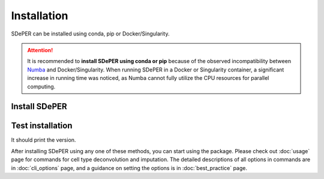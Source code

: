 Installation
============

SDePER can be installed using conda, pip or Docker/Singularity.


.. attention::

   It is recommended to **install SDePER using conda or pip** because of the observed incompatibility between `Numba <https://numba.pydata.org/>`_ and Docker/Singularity. When running SDePER in a Docker or Singularity container, a significant increase in running time was noticed, as Numba cannot fully utilize the CPU resources for parallel computing.


Install SDePER
--------------

.. tabs::

   .. tab:: conda

      .. code-block:: bash

         conda create -n sdeper-env -c bioconda -c conda-forge python=3.9.12 sdeper

   .. tab:: pip

      .. code-block:: bash

         conda create -n sdeper-env python=3.9.12
         conda activate sdeper-env
         pip install sdeper

   .. tab:: Docker

      .. code-block:: bash
         :substitutions:

         docker pull az7jh2/sdeper:|cur_version|

   .. tab:: Singularity

      .. code-block:: bash
         :substitutions:

         singularity build sdeper-|cur_version|.sif docker://az7jh2/sdeper:|cur_version|


Test installation
-----------------

It should print the version.

.. tabs::

   .. tab:: conda

      .. code-block:: bash

         runDeconvolution -v

   .. tab:: pip

      .. code-block:: bash

         runDeconvolution -v

   .. tab:: Docker

      .. code-block:: bash
         :substitutions:

         docker run -it --rm az7jh2/sdeper:|cur_version| runDeconvolution -v

   .. tab:: Singularity

      .. code-block:: bash
         :substitutions:

         singularity exec sdeper-|cur_version|.sif runDeconvolution -v


After installing SDePER using any one of these methods, you can start using the package. Please check out :doc:`usage` page for commands for cell type deconvolution and imputation. The detailed descriptions of all options in commands are in :doc:`cli_options` page, and a guidance on setting the options is in :doc:`best_practice` page.